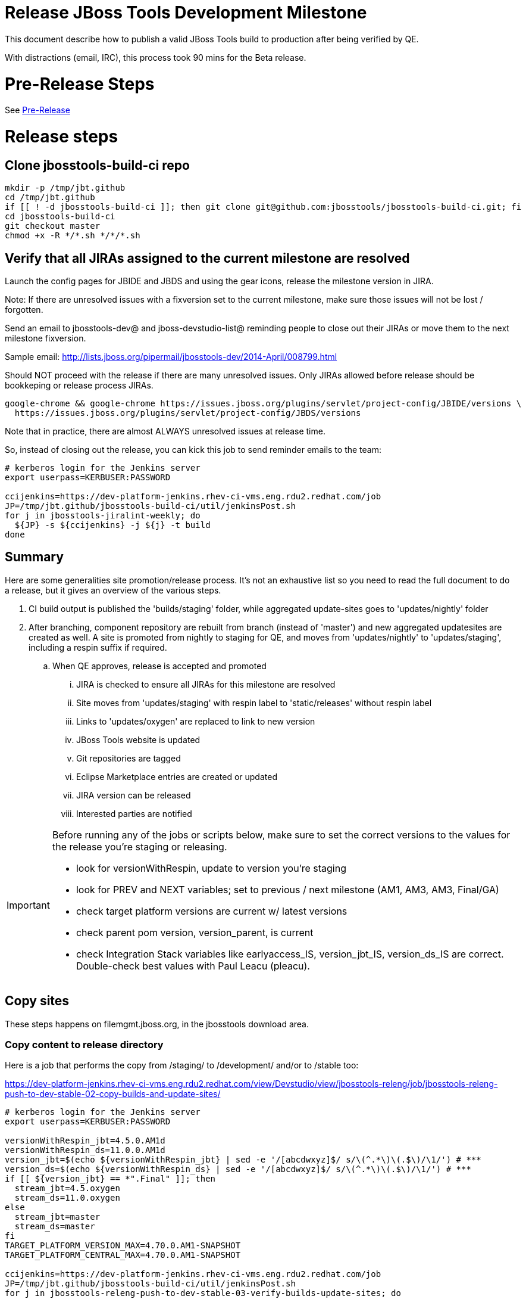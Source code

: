 = Release JBoss Tools Development Milestone

This document describe how to publish a valid JBoss Tools build to production after being verified by QE.

With distractions (email, IRC), this process took 90 mins for the Beta release.

= Pre-Release Steps

See link:Pre-Release.adoc[Pre-Release]


= Release steps

== Clone jbosstools-build-ci repo

[source,bash]
----

mkdir -p /tmp/jbt.github
cd /tmp/jbt.github
if [[ ! -d jbosstools-build-ci ]]; then git clone git@github.com:jbosstools/jbosstools-build-ci.git; fi
cd jbosstools-build-ci
git checkout master
chmod +x -R */*.sh */*/*.sh

----


== Verify that all JIRAs assigned to the current milestone are resolved

Launch the config pages for JBIDE and JBDS and using the gear icons, release the milestone version in JIRA.

Note: If there are unresolved issues with a fixversion set to the current milestone, make sure those issues will not be lost / forgotten.

Send an email to jbosstools-dev@ and jboss-devstudio-list@  reminding people to close out their JIRAs or move them to the next milestone fixversion.

Sample email: http://lists.jboss.org/pipermail/jbosstools-dev/2014-April/008799.html

Should NOT proceed with the release if there are many unresolved issues. Only JIRAs allowed before release should be bookkeping or release process JIRAs.

[source,bash]
----

google-chrome && google-chrome https://issues.jboss.org/plugins/servlet/project-config/JBIDE/versions \
  https://issues.jboss.org/plugins/servlet/project-config/JBDS/versions

----

Note that in practice, there are almost ALWAYS unresolved issues at release time.

So, instead of closing out the release, you can kick this job to send reminder emails to the team:

[source,bash]
----

# kerberos login for the Jenkins server
export userpass=KERBUSER:PASSWORD

ccijenkins=https://dev-platform-jenkins.rhev-ci-vms.eng.rdu2.redhat.com/job
JP=/tmp/jbt.github/jbosstools-build-ci/util/jenkinsPost.sh
for j in jbosstools-jiralint-weekly; do
  ${JP} -s ${ccijenkins} -j ${j} -t build
done

----


== Summary

Here are some generalities site promotion/release process. It's not an exhaustive list so you need to read the full document to do a release, but it gives an overview of the various steps.

. CI build output is published the 'builds/staging' folder, while aggregated update-sites goes to 'updates/nightly' folder
. After branching, component repository are rebuilt from branch (instead of 'master') and new aggregated updatesites are created as well.  A site is promoted from nightly to staging for QE, and moves from 'updates/nightly' to 'updates/staging', including a respin suffix if required.
.. When QE approves, release is accepted and promoted
... JIRA is checked to ensure all JIRAs for this milestone are resolved
... Site moves from 'updates/staging' with respin label to 'static/releases' without respin label
... Links to 'updates/oxygen' are replaced to link to new version
... JBoss Tools website is updated
... Git repositories are tagged
... Eclipse Marketplace entries are created or updated
... JIRA version can be released
... Interested parties are notified

[IMPORTANT]
====

Before running any of the jobs or scripts below, make sure to set the correct versions to the values for the release you're staging or releasing.

* look for versionWithRespin, update to version you're staging
* look for PREV and NEXT variables; set to previous / next milestone (AM1, AM3, AM3, Final/GA)
* check target platform versions are current w/ latest versions
* check parent pom version, version_parent, is current
* check Integration Stack variables like earlyaccess_IS, version_jbt_IS, version_ds_IS are correct. Double-check best values with Paul Leacu (pleacu).

====

== Copy sites

These steps happens on filemgmt.jboss.org, in the jbosstools download area.

=== Copy content to release directory

Here is a job that performs the copy from /staging/ to /development/ and/or to /stable too:

https://dev-platform-jenkins.rhev-ci-vms.eng.rdu2.redhat.com/view/Devstudio/view/jbosstools-releng/job/jbosstools-releng-push-to-dev-stable-02-copy-builds-and-update-sites/

[source,bash]
----

# kerberos login for the Jenkins server
export userpass=KERBUSER:PASSWORD

versionWithRespin_jbt=4.5.0.AM1d
versionWithRespin_ds=11.0.0.AM1d
version_jbt=$(echo ${versionWithRespin_jbt} | sed -e '/[abcdwxyz]$/ s/\(^.*\)\(.$\)/\1/') # ***
version_ds=$(echo ${versionWithRespin_ds} | sed -e '/[abcdwxyz]$/ s/\(^.*\)\(.$\)/\1/') # ***
if [[ ${version_jbt} == *".Final" ]]; then
  stream_jbt=4.5.oxygen
  stream_ds=11.0.oxygen
else
  stream_jbt=master
  stream_ds=master
fi
TARGET_PLATFORM_VERSION_MAX=4.70.0.AM1-SNAPSHOT
TARGET_PLATFORM_CENTRAL_MAX=4.70.0.AM1-SNAPSHOT

ccijenkins=https://dev-platform-jenkins.rhev-ci-vms.eng.rdu2.redhat.com/job
JP=/tmp/jbt.github/jbosstools-build-ci/util/jenkinsPost.sh
for j in jbosstools-releng-push-to-dev-stable-03-verify-builds-update-sites; do
  prevJob=$(${JP} -s ${ccijenkins} -j ${j} -t enable -q); echo "[${prevJob}] ${ccijenkins}/${j} enable"
done
for j in jbosstools-releng-push-to-dev-stable-02-copy-builds-and-update-sites; do
  prevJob=$(${JP} -s ${ccijenkins} -j ${j} -t enable -q); echo "[${prevJob}] ${ccijenkins}/${j} enable"
  sleep 3s

  data="stream_jbt=${stream_jbt}&stream_ds=${stream_ds}&\
versionWithRespin_jbt=${versionWithRespin_jbt}&versionWithRespin_ds=${versionWithRespin_ds}&\
TARGET_PLATFORM_VERSION_MAX=${TARGET_PLATFORM_VERSION_MAX}&TARGET_PLATFORM_CENTRAL_MAX=${TARGET_PLATFORM_CENTRAL_MAX}"
  nextJob=$(${JP} -s ${ccijenkins} -j ${j} -t buildWithParameters -q -d ${data}); echo "[${nextJob}] ${ccijenkins}/${j} buildWithParameters ${data}"
  sleep 15s

  if [[ "${prevJob}" == "${nextJob}" ]]; then
    echo "[WARN] Build has not started yet! Must manually disable and toggle keeping the log once the job has started."
    echo "[WARN] ${ccijenkins}/${j}"
  else
    ${JP} -s ${ccijenkins} -j ${j} -t disable
    ${JP} -s ${ccijenkins} -j ${j} -t lastBuild/toggleLogKeep
  fi
done

----

If any of the above fails, ssh to dev01 or dev90, sudo to hudson, and do this. NOTE: will not work if run from within a screen session.

[source,bash]
----

# get stage script
WORKSPACE=/tmp
cd ${WORKSPACE}
if [[ -f /tmp/stage.sh ]]; then rm -f /tmp/stage.sh; fi
wget https://raw.githubusercontent.com/jbosstools/jbosstools-build-ci/master/publish/stage.sh --no-check-certificate
chmod +x stage.sh
STAGE=${WORKSPACE}/stage.sh
eclipseReleaseName=oxygen
JBDS="devstudio@10.5.105.197:/www_htdocs/devstudio" # use filemgmt IP
TOOLS="tools@10.5.105.197:/downloads_htdocs/tools"
qual=development
quiet="-q"

# for example, run this for the JBT central discovery plugins:
versionWithRespin_jbt=4.5.0.AM1d
version_jbt=$(echo ${versionWithRespin_jbt} | sed -e '/[abcdwxyz]$/ s/\(^.*\)\(.$\)/\1/') # ***
${STAGE} -sites "discovery.central" -stream "${versionWithRespin_jbt}" -vr ${version_jbt} -DESTINATION "${TOOLS}" \
    -sd ${eclipseReleaseName} -dd static/${eclipseReleaseName} -st staging -dt ${qual} \
    -JOB_NAME jbosstools-${versionWithRespin_jbt}-build-\${site} ${quiet} -suz -sus &

----


When the job above is done, this verification job will trigger automatically if it's enabled:

https://dev-platform-jenkins.rhev-ci-vms.eng.rdu2.redhat.com/view/Devstudio/view/jbosstools-releng/job/jbosstools-releng-push-to-dev-stable-03-verify-builds-update-sites/

But you can run it again if you'd like:

[source,bash]
----

# kerberos login for the Jenkins server
export userpass=KERBUSER:PASSWORD

versionWithRespin_jbt=4.5.0.AM1d
versionWithRespin_ds=11.0.0.AM1d

# buildType=development in this case, development will ALSO check stable URLs if we're pushing out a GA/Final release
ccijenkins=https://dev-platform-jenkins.rhev-ci-vms.eng.rdu2.redhat.com/job
JP=/tmp/jbt.github/jbosstools-build-ci/util/jenkinsPost.sh
for j in jbosstools-releng-push-to-dev-stable-03-verify-builds-update-sites; do
  prevJob=$(${JP} -s ${ccijenkins} -j ${j} -t enable -q); echo "[${prevJob}] ${ccijenkins}/${j} enable"
  sleep 3s
  data="versionWithRespin_jbt=${versionWithRespin_jbt}&versionWithRespin_ds=${versionWithRespin_ds}&\
skipdiscovery=false&onlydiscovery=false&buildType=development"
  nextJob=$(${JP} -s ${ccijenkins} -j ${j} -t buildWithParameters -q -d ${data}); echo "[${nextJob}] ${ccijenkins}/${j} buildWithParameters ${data}"
  sleep 15s

  if [[ "${prevJob}" == "${nextJob}" ]]; then
    echo "[WARN] Build has not started yet! Must manually disable and toggle keeping the log once the job has started."
    echo "[WARN] ${ccijenkins}/${j}"
  else
    ${JP} -s ${ccijenkins} -j ${j} -t disable
    ${JP} -s ${ccijenkins} -j ${j} -t lastBuild/toggleLogKeep
  fi
done

----

=== Update /development/updates/ sites (and /stable/updates if Final)

Here's a job that verifies everything is updated:

https://dev-platform-jenkins.rhev-ci-vms.eng.rdu2.redhat.com/view/Devstudio/view/jbosstools-releng/job/jbosstools-releng-push-to-dev-stable-04-update-merge-composites-html/

[IMPORTANT]
====

To know what values to use for merging in the Integration Stack content (IS-suffixed variables), contact Paul Leacu or compare these URLs:

http://download.jboss.org/jbosstools/oxygen/stable/updates/integration-stack/discovery/4.5.0.Final/ vs
http://download.jboss.org/jbosstools/oxygen/development/updates/integration-stack/discovery/4.5.0.Final/
and
http://download.jboss.org/jbosstools/oxygen/stable/updates/integration-stack/discovery/4.5.0.Final/ vs
http://download.jboss.org/jbosstools/oxygen/stable/updates/integration-stack/discovery/4.5.0.Final/earlyaccess/

Similarly for devstudio:

https://devstudio.jboss.com/11/stable/updates/integration-stack/discovery/11.0.0.GA/ vs
https://devstudio.jboss.com/11/development/updates/integration-stack/discovery/11.0.0.GA/
and
https://devstudio.jboss.com/11/stable/updates/integration-stack/discovery/11.0.0.GA/ vs
https://devstudio.jboss.com/11/stable/updates/integration-stack/discovery/11.0.0.GA/earlyaccess/

The URLs used to fetch IS content are as follows:

[source,bash]
----
eclipseReleaseName=oxygen
devstudioReleaseVersion=11

http://download.jboss.org/jbosstools/${eclipseReleaseName}/${qual_IS}/updates/integration-stack/discovery/${version_jbt_IS}/${earlyaccess_IS}
https://devstudio.redhat.com/${devstudioReleaseVersion}/${qual_IS}/updates/integration-stack/discovery/${version_ds_IS}/${earlyaccess_IS}
----

====


[source,bash]
----

# kerberos login for the Jenkins server
export userpass=KERBUSER:PASSWORD

versionWithRespin_jbt=4.5.0.AM1d
versionWithRespin_ds=11.0.0.AM1d
versionWithRespin_ds_PREV_GA=10.4.0.GA
qual_IS="stable" # "development" or "stable" as applicable - see tip above
earlyaccess_IS="" # "" or "earlyaccess/" as applicable - see tip above
version_jbt_IS=4.4.3.Final
version_ds_IS=10.3.0.GA
ccijenkins=https://dev-platform-jenkins.rhev-ci-vms.eng.rdu2.redhat.com/job
JP=/tmp/jbt.github/jbosstools-build-ci/util/jenkinsPost.sh
for j in jbosstools-releng-push-to-dev-stable-04-update-merge-composites-html; do
  prevJob=$(${JP} -s ${ccijenkins} -j ${j} -t enable -q); echo "[${prevJob}] ${ccijenkins}/${j} enable"
  sleep 3s
  data="token=RELENG&versionWithRespin_jbt=${versionWithRespin_jbt}&versionWithRespin_ds=${versionWithRespin_ds}&versionWithRespin_ds_PREV_GA=${versionWithRespin_ds_PREV_GA}&\
qual_IS=${qual_IS}&earlyaccess_IS=${earlyaccess_IS}&version_jbt_IS=${version_jbt_IS}&version_ds_IS=${version_ds_IS}"
  nextJob=$(${JP} -s ${ccijenkins} -j ${j} -t buildWithParameters -q -d ${data}); echo "[${nextJob}] ${ccijenkins}/${j} buildWithParameters ${data}"
  sleep 15s

  if [[ "${prevJob}" == "${nextJob}" ]]; then
    echo "[WARN] Build has not started yet! Must manually disable and toggle keeping the log once the job has started."
    echo "[WARN] ${ccijenkins}/${j}"
  else
    ${JP} -s ${ccijenkins} -j ${j} -t disable
    ${JP} -s ${ccijenkins} -j ${j} -t lastBuild/toggleLogKeep
  fi
done

----


=== WebTools

==== Publish Site

Webtools site is expected to be found in +http://download.jboss.org/tools/updates/webtools/oxygen+. So, with a sftp client, on filemgmt.jboss.org,
create a symlink from +/updates/webtools/oxygen+ to http://download.jboss.org/jbosstools/oxygen/stable/updates/ (or /development/updates/ if we're
before first Final release).

[source,bash]
----
# verify site contents are shown
google-chrome && google-chrome http://download.jboss.org/jbosstools/updates/webtools/oxygen http://download.jboss.org/jbosstools/updates/webtools/

----

==== Notify webtools project

If this is the first milestone release (ie if you had to create the 'updates/webtools/oxygen' directory (next year will be "oxygen"), ensure that upstream project Web Tools (WTP) knows to include this new URL in their server adapter wizard. New bugzilla required!

* https://issues.jboss.org/browse/JBIDE-18921
* https://bugs.eclipse.org/454810

== Update Target Platforms

If this new release includes a new Target Platform, you need to release the latest target platform. If not, there's nothing to do here.

For Final or GA releases, the target platform folders should be moved to /static/ and composited back.

Thus for example,

http://download.jboss.org/jbosstools/targetplatforms/jbosstoolstarget/4.*.*.Final/
http://download.jboss.org/jbosstools/targetplatforms/jbdevstudiotarget/4.*.*.Final/

should be moved to:

http://download.jboss.org/jbosstools/static/targetplatforms/jbosstoolstarget/4.*.*.Final/
http://download.jboss.org/jbosstools/static/targetplatforms/jbdevstudiotarget/4.*.*.Final/

Then you can create composites in the old locations pointing to the new one, like this:

Here's a job that moves the target platform, then creates the symlinks to the /static/ location from the non-static ones.

https://dev-platform-jenkins.rhev-ci-vms.eng.rdu2.redhat.com/view/Devstudio/view/jbosstools-releng/job/jbosstools-releng-push-to-dev-stable-05-release-target-platforms/

IMPORTANT: This job also verifies that -SNAPSHOT content is properly populated on the servers, so it should be run for .Final and -SNAPSHOT target platforms alike.

[source,bash]
----

# kerberos login for the Jenkins server
export userpass=KERBUSER:PASSWORD

TARGET_PLATFORM_VERSION_MAX=4.70.0.AM1-SNAPSHOT

ccijenkins=https://dev-platform-jenkins.rhev-ci-vms.eng.rdu2.redhat.com/job
JP=/tmp/jbt.github/jbosstools-build-ci/util/jenkinsPost.sh
for j in jbosstools-releng-push-to-dev-stable-05-release-target-platforms; do
  prevJob=$(${JP} -s ${ccijenkins} -j ${j} -t enable -q); echo "[${prevJob}] ${ccijenkins}/${j} enable"

  sleep 3s
  data="token=RELENG&TARGET_PLATFORM_VERSION_MAX=${TARGET_PLATFORM_VERSION_MAX}"
  nextJob=$(${JP} -s ${ccijenkins} -j ${j} -t buildWithParameters -q -d ${data}); echo "[${nextJob}] ${ccijenkins}/${j} buildWithParameters ${data}"
  sleep 15s
  if [[ "${prevJob}" == "${nextJob}" ]]; then
    echo "[WARN] Build has not started yet! Must manually disable and toggle keeping the log once the job has started."
    echo "[WARN] ${ccijenkins}/${j}"
  else
    ${JP} -s ${ccijenkins} -j ${j} -t disable
    ${JP} -s ${ccijenkins} -j ${j} -t lastBuild/toggleLogKeep
  fi
done

# NOTE: if you released another TP at the same time (eg., 4.7x.0.Final and 4.7y.0.Final), repeat for that version too.

----


== Release the latest development and/or stable milestone to ide-config.properties

Here's a job that verifies everything is updated:

https://dev-platform-jenkins.rhev-ci-vms.eng.rdu2.redhat.com/view/Devstudio/view/jbosstools-releng/job/jbosstools-releng-push-to-dev-stable-04-update-ide-config.properties/

[source,bash]
----

# kerberos login for the Jenkins server
export userpass=KERBUSER:PASSWORD

version_jbt_PREV_GA=4.4.4.Final
version_jbt_PREV=4.4.4.Final
version_jbt=4.5.0.AM1
version_jbt_NEXT=4.5.0.AM2

version_ds_PREV_GA=10.4.0.GA
version_ds_PREV=10.4.0.GA
version_ds=11.0.0.AM1
version_ds_NEXT=11.0.0.AM2

version_jbt=$(echo ${version_jbt} | sed -e '/[abcdwxyz]$/ s/\(^.*\)\(.$\)/\1/') # ***
version_ds=$(echo ${version_ds} | sed -e '/[abcdwxyz]$/ s/\(^.*\)\(.$\)/\1/') # ***
buildType="development"; if [[ ${version_jbt} == *".Final" ]]; then buildType="stable"; fi

ccijenkins=https://dev-platform-jenkins.rhev-ci-vms.eng.rdu2.redhat.com/job
JP=/tmp/jbt.github/jbosstools-build-ci/util/jenkinsPost.sh
for j in jbosstools-releng-push-to-dev-stable-04-update-ide-config.properties; do
  prevJob=$(${JP} -s ${ccijenkins} -j ${j} -t enable -q); echo "[${prevJob}] ${ccijenkins}/${j} enable"
  sleep 3s

  data="token=RELENG&buildType=${buildType}&\
version_jbt_PREV_GA=${version_jbt_PREV_GA}&\
version_jbt_PREV=${version_jbt_PREV}&\
version_jbt=${version_jbt}&\
version_jbt_NEXT=${version_jbt_NEXT}&\
version_ds_PREV_GA=${version_ds_PREV_GA}&\
version_ds_PREV=${version_ds_PREV}&\
version_ds=${version_ds}&\
version_ds_NEXT=${version_ds_NEXT}"
  nextJob=$(${JP} -s ${ccijenkins} -j ${j} -t buildWithParameters -q -d ${data}); echo "[${nextJob}] ${ccijenkins}/${j} buildWithParameters ${data}"
  sleep 15s

  if [[ "${prevJob}" == "${nextJob}" ]]; then
    echo "[WARN] Build has not started yet! Must manually disable and toggle keeping the log once the job has started."
    echo "[WARN] ${ccijenkins}/${j}"
  else
    ${JP} -s ${ccijenkins} -j ${j} -t disable
    ${JP} -s ${ccijenkins} -j ${j} -t lastBuild/toggleLogKeep
  fi
done

----


== Update Eclipse Marketplace (add/remove features)

WARNING: Only applies to the milestone release before an x.y.0.Final and all .Final releases. (For example, do for x.y.0.AM1 but not x.y.z.AM1.)

=== If node does not yet exist

For the first Beta, create a new node on Marketplace, using content from http://download.jboss.org/jbosstools/static/oxygen/stable/updates/core/4.5.0.AM1/site.properties

=== If node already exists

Access it via +https://marketplace.eclipse.org/content/jboss-tools/edit+ and update the following things:

* Solution version number to match new version
* Description to match new version & dependencies
* Notes / warnings (if applicable, eg., JDK issues)
* Update list of features, using content of http://download.jboss.org/jbosstools/static/oxygen/stable/updates/core/4.5.0.AM1/site.properties

To diff if any new features have been added/removed:

[source,bash]
----
path_jbt_PREV_Mktplace=neon/stable/updates/core/4.4.4.Final
version_jbt=4.5.0.AM1

# for Final releases only!
if [[ ${version_jbt} == *"Final" ]] || [[ ${path_jbt_PREV_Mktplace} != "oxygen"* ]]; then
  cd /tmp
  wget -O ${version_jbt_PREV_Mktplace}.properties http://download.jboss.org/jbosstools/static/${path_jbt_PREV_Mktplace}/site.properties
  wget -O ${version_jbt}.properties http://download.jboss.org/jbosstools/static/oxygen/development/updates/core/${version_jbt}/site.properties
  diff -u ${version_jbt_PREV_Mktplace}.properties ${version_jbt}.properties

  # then verify the the new feature(s) were added to the CoreTools category
  google-chrome && google-chrome https://marketplace.eclipse.org/content/jboss-tools/edit

  rm -f /tmp/${version_jbt_PREV_Mktplace}.properties /tmp/${version_jbt}.properties
fi

----

=== Validate Marketplace install

(If this is an development milestone towards a .0.Final, or a stable .x.Final build...)

1. Get a compatible Eclipse
2. Install from Marketplace
3. Install everything from Central + Earlyaccess
4. Test a project example


== Release JIRA

If there are no unresolved issues, release the milestone version in JIRA.

Launch the config pages for JBIDE and JBDS and using the gear icons, release the milestone version in JIRA.

[source,bash]
----

google-chrome && google-chrome https://issues.jboss.org/plugins/servlet/project-config/JBIDE/versions \
  https://issues.jboss.org/plugins/servlet/project-config/JBDS/versions

----


== Submit PR to update tools.jboss.org

See link:Devstudio_Release.adoc[Devstudio Release]


== Smoke test the release

Before notifying team of release, must check for obvious problems. Any failure there should be fixed with highest priority. In general, it could be wrong URLs in a composite site.

=== Validate update site install

1. Get a recent Eclipse (compatible with the target version of JBT)
2. Install Abridged category from http://download.jboss.org/jbosstools/oxygen/development/updates/ and/or http://download.jboss.org/jbosstools/oxygen/stable/updates/
3. Restart. Open Central Software/Updates tab, enable Early Access select and install all connectors; restart
4. Check log for errors, start an example project or run a quickstart, check log again
5. Check to make sure "Windows > Prefs > Install/Update > Available Software Sites" shows you what you expect to see

== Tagging JBoss Tools

See link:Branching_and_Tagging.adoc[Branching and Tagging]


== Notify Team Lead(s)

See link:Devstudio_Release.adoc[Devstudio Release]


== Disable dev-stable jobs

You will need to disable the jobs once the bits are released, so that they won't run accidentally.

[source,bash]
----

# kerberos login for the Jenkins server
export userpass=KERBUSER:PASSWORD

ccijenkins=https://dev-platform-jenkins.rhev-ci-vms.eng.rdu2.redhat.com/job
JP=/tmp/jbt.github/jbosstools-build-ci/util/jenkinsPost.sh
for j in jbosstools-releng-push-to-dev-stable-03-verify-builds-update-sites \
  jbosstools-releng-push-to-dev-stable-02-copy-builds-and-update-sites; do
  ${JP} -s ${ccijenkins} -j ${j} -t disable
done

----

== Bump parent pom to newer BUILD_ALIAS value

Once the current milestone is done, the BUILD_ALIAS in parent pom should be bumped to a new value.

[source,bash]
----

# kerberos login for the Jenkins server
export userpass=KERBUSER:PASSWORD

# adjust these steps to fit your own path location & git workflow
cd ~/tru # ~
pushd jbosstools-build/parent
BUILD_ALIAS=AM1
BUILD_ALIAS_NEXT=AM2

git fetch origin master # jbosstools-4.5.0.x
git checkout FETCH_HEAD

sed -i -e "s#<BUILD_ALIAS>${BUILD_ALIAS}</BUILD_ALIAS>#<BUILD_ALIAS>${BUILD_ALIAS_NEXT}</BUILD_ALIAS>#" pom.xml

# bump the version of the parent pom too? eg., from AM1 -> Final?
ci "bump parent pom to BUILD_ALIAS = ${BUILD_ALIAS_NEXT}" pom.xml
git push origin HEAD:master # jbosstools-4.5.0.x

# rebuild parent pom
# https://dev-platform-jenkins.rhev-ci-vms.eng.rdu2.redhat.com/job/jbosstools-build.parent_master # jbosstools-4.5.0.x
ccijenkins=https://dev-platform-jenkins.rhev-ci-vms.eng.rdu2.redhat.com/job
JP=/tmp/jbt.github/jbosstools-build-ci/util/jenkinsPost.sh
stream_jbt=master
for j in jbosstools-build.parent_${stream_jbt}; do
  prevJob=$(${JP} -s ${ccijenkins} -j ${j} -t enable -q); echo "[${prevJob}] ${ccijenkins}/${j} enable"
  sleep 3s

  nextJob=$(${JP} -s ${ccijenkins} -j ${j} -t build -q); echo "[${nextJob}] ${ccijenkins}/${j} build"
  sleep 15s

  if [[ "${prevJob}" == "${nextJob}" ]]; then
    echo "[WARN] Build has not started yet! Must manually disable and toggle keeping the log once the job has started."
    echo "[WARN] ${ccijenkins}/${j}"
  else
    ${JP} -s ${ccijenkins} -j ${j} -t disable
    ${JP} -s ${ccijenkins} -j ${j} -t lastBuild/toggleLogKeep
  fi
done

----

== Prepare for next milestone

Run this job:

* https://dev-platform-jenkins.rhev-ci-vms.eng.rdu2.redhat.com/view/Devstudio/view/jbosstools-releng/job/jbosstools-releng-push-to-staging-00-parent-pom-update-task-jiras/

[source,bash]
----

# kerberos login for the Jenkins server
export userpass=KERBUSER:PASSWORD

versionWithRespin_jbt_NEXT=4.5.0.AM2
versionWithRespin_ds_NEXT=11.0.0.AM2
if [[ ${versionWithRespin_jbt_NEXT} == *".Final" ]]; then
  version_parent_NEXT=4.5.0.Final
  createBranch=true
  github_branch=jbosstools-4.5.0.x
  github_branch_fallback=master # or jbosstools-4.5.x?
else
  version_parent_NEXT=4.5.0.AM2-SNAPSHOT
  createBranch=false
  github_branch=master
  github_branch_fallback=master # or jbosstools-4.5.x?
fi
TARGET_PLATFORM_VERSION_MIN=4.70.0.AM1-SNAPSHOT
TARGET_PLATFORM_VERSION_MAX=4.70.0.AM1-SNAPSHOT
JIRA_HOST="https://issues.jboss.org"
TOrecipients="nboldt@redhat.com"

ccijenkins=https://dev-platform-jenkins.rhev-ci-vms.eng.rdu2.redhat.com/job
JP=/tmp/jbt.github/jbosstools-build-ci/util/jenkinsPost.sh
for j in jbosstools-releng-push-to-staging-00-parent-pom-update-task-jiras; do
  prevJob=$(${JP} -s ${ccijenkins} -j ${j} -t enable -q); echo "[${prevJob}] ${ccijenkins}/${j} enable"
  sleep 3s

  data="versionWithRespin_jbt_NEXT=${versionWithRespin_jbt_NEXT}&versionWithRespin_ds_NEXT=${versionWithRespin_ds_NEXT}&\
version_parent_NEXT=${version_parent_NEXT}&github_branch=${github_branch}&github_branch_fallback=${github_branch_fallback}&\
TARGET_PLATFORM_VERSION_MIN=${TARGET_PLATFORM_VERSION_MIN}&TARGET_PLATFORM_VERSION_MAX=${TARGET_PLATFORM_VERSION_MAX}&\
JIRA_HOST=${JIRA_HOST}&TOrecipients=${TOrecipients}&createBranch=${createBranch}"
  nextJob=$(${JP} -s ${ccijenkins} -j ${j} -t buildWithParameters -q -d ${data}); echo "[${nextJob}] ${ccijenkins}/${j} buildWithParameters ${data}"
  sleep 15s

  if [[ "${prevJob}" == "${nextJob}" ]]; then
    echo "[WARN] Build has not started yet! Must manually disable and toggle keeping the log once the job has started."
    echo "[WARN] ${ccijenkins}/${j}"
  else
    ${JP} -s ${ccijenkins} -j ${j} -t disable
    ${JP} -s ${ccijenkins} -j ${j} -t lastBuild/toggleLogKeep
  fi
done

----

== Commit updates to release guide (including this document):

See link:Devstudio_Release.adoc[Devstudio Release]
